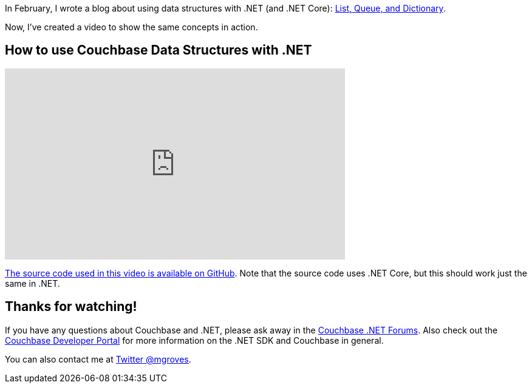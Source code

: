 :imagesdir: images
:meta-description: How to use data structures in .NET and .NET Core that are backed by Couchbase. This video covers List, Queue, and Dictionary.
:title: Data structures with Couchbase and .NET (video)
:slug: Data-structures-Couchbase-NET-video
:focus-keyword: data structures
:categories: Couchbase Server, .NET
:tags: Couchbase Server, .NET, .NET Core, C#, data structures, dictionary, queue, list
:heroimage: 061-hero-ancient-tablet.jpg (public domain: https://commons.wikimedia.org/wiki/File:The_monuments_and_the_Old_Testament_-_evidence_from_ancient_records_(1900)_(14803349433).jpg)

In February, I wrote a blog about using data structures with .NET (and .NET Core): link:https://blog.couchbase.com/net-core-list-queue-and-dictionary-data-structures-backed-by-couchbase/[List, Queue, and Dictionary].

Now, I've created a video to show the same concepts in action.

== How to use Couchbase Data Structures with .NET

+++
<iframe width="560" height="315" src="https://www.youtube.com/embed/jZg9Q6GxJSA" frameborder="0" allowfullscreen></iframe>
+++

link:https://github.com/couchbaselabs/blog-source-code/tree/master/Groves/061DataStructuresDotNetVideo/src/DataStructures[The source code used in this video is available on GitHub]. Note that the source code uses .NET Core, but this should work just the same in .NET.

== Thanks for watching!

If you have any questions about Couchbase and .NET, please ask away in the link:https://forums.couchbase.com/c/net-sdk[Couchbase .NET Forums]. Also check out the link:http://developer.couchbase.com[Couchbase Developer Portal] for more information on the .NET SDK and Couchbase in general.

You can also contact me at link:https://twitter.com/mgroves[Twitter @mgroves].